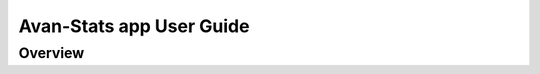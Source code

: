 **************************************
Avan-Stats app User Guide
**************************************


Overview
========